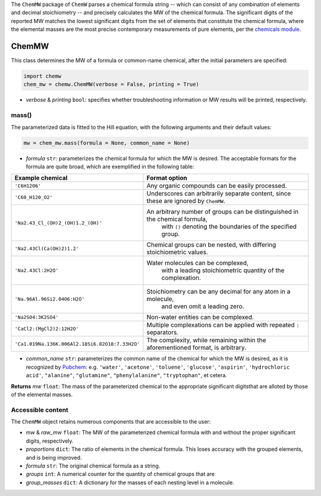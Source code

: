 The ``ChemMW`` package of ``ChemW`` parses a chemical formula string -- which can consist of any combination of elements and decimal stoichiometry -- and precisely calculates the MW of the chemical formula. The significant digits of the reported MW matches the lowest significant digits from the set of elements that constitute the chemical formula, where the elemental masses are the most precise contemporary measurements of pure elements, per the `chemicals module <https://pypi.org/project/chemicals/>`_.

ChemMW
++++++++++++++++++

This class determines the MW of a formula or common-name chemical, after the initial parameters are specified: 

.. code-block:: python

  import chemw
  chem_mw = chemw.ChemMW(verbose = False, printing = True)

- *verbose* & *printing* ``bool``: specifies whether troubleshooting information or MW results will be printed, respectively.

++++++++++++++++
mass()
++++++++++++++++

The parameterized data is fitted to the Hill equation, with the following arguments and their default values:

.. code-block:: python

 mw = chem_mw.mass(formula = None, common_name = None)

- *formula* ``str``: parameterizes the chemical formula for which the MW is desired. The acceptable formats for the formula are quite broad, which are exemplified in the following table:

===================================================  =========================================================================================================
 Example chemical                                      Format option
===================================================  =========================================================================================================
 ``'C6H12O6'``                                           Any organic compounds can be easily processed.
 ``'C60_H120_O2'``                                       Underscores can arbitrarily separate content, since these are ignored by ``ChemMW``.
``'Na2.43_Cl_(OH)2_(OH)1.2_(OH)'``                      An arbitrary number of groups can be distinguished in the chemical formula, 
                                                            with ``()`` denoting the boundaries of the specified group.
  ``'Na2.43Cl(Ca(OH)2)1.2'``                             Chemical groups can be nested, with differing stoichiometric values.
 ``'Na2.43Cl:2H2O'``                                     Water molecules can be complexed, 
                                                               with a leading stoichiometric quantity of the complexation.
``'Na.96Al.96Si2.04O6:H2O'``                            Stoichiometry can be any decimal for any atom in a molecule, 
                                                                and even omit a leading zero.
``'Na2SO4:3K2SO4'``                                              Non-water entities can be complexed.
``'CaCl2:(MgCl2)2:12H2O'``                              Multiple complexations can be applied with repeated ``:`` separators. 
 ``'Ca1.019Na.136K.006Al2.18Si6.82O18:7.33H2O'``       The complexity, while remaining within the aforementioned format, is arbitrary.
===================================================  =========================================================================================================
                                                            
- *common_name* ``str``: parameterizes the common name of the chemical for which the MW is desired, as it is recognized by `Pubchem <https://pubchem.ncbi.nlm.nih.gov>`_: e.g. ``'water'``, ``'acetone'``, ``'toluene'``, ``'glucose'``, ``'aspirin'``, ``'hydrochloric acid'``, ``"alanine"``, ``"glutamine"``, ``"phenylalanine"``, ``"tryptophan"``, et cetera.

**Returns** *mw* ``float``: The mass of the parameterized chemical to the appropriate significant digitsthat are alloted by those of the elemental masses.


++++++++++++++++++++++++++
Accessible content
++++++++++++++++++++++++++
The ``ChemMW`` object retains numerous components that are accessible to the user: 

- *mw* & *raw_mw* ``float``: The MW of the parameterized chemical formula with and without the proper significant digits, respectively.
- *proportions* ``dict``: The ratio of elements in the chemical formula. This loses accuracy with the grouped elements, and is being improved.
- *formula* ``str``: The original chemical formula as a string.
- *groups* ``int``: A numerical counter for the quantity of chemical groups that are 
- *group_masses* ``dict``: A dictionary for the masses of each nesting level in a molecule.
